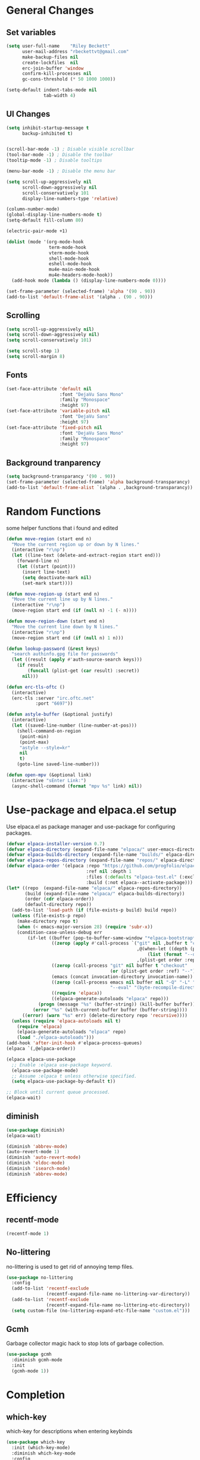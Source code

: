#+TITLE Emacs.org config
#+PROPERTY: header-args:emacs-lisp :tangle ./init.el :mkdirp yes
#+STARTUP: fold
* General Changes
** Set variables

#+begin_src emacs-lisp
  (setq user-full-name    "Riley Beckett"
        user-mail-address "rbeckettvt@gmail.com"
        make-backup-files nil
        create-lockfiles  nil
        erc-join-buffer 'window
        confirm-kill-processes nil
        gc-cons-threshold (* 50 1000 1000))

  (setq-default indent-tabs-mode nil
                tab-width 4)
#+end_src

** UI Changes

#+begin_src emacs-lisp
  (setq inhibit-startup-message t
        backup-inhibited t)


  (scroll-bar-mode -1) ; Disable visible scrollbar
  (tool-bar-mode -1) ; Disable the toolbar
  (tooltip-mode -1) ; Disable tooltips

  (menu-bar-mode -1) ; Disable the menu bar

  (setq scroll-up-aggressively nil
        scroll-down-aggressively nil
        scroll-conservatively 101
        display-line-numbers-type 'relative)

  (column-number-mode)
  (global-display-line-numbers-mode t)
  (setq-default fill-column 80)

  (electric-pair-mode +1)

  (dolist (mode '(org-mode-hook
                  term-mode-hook
                  vterm-mode-hook
                  shell-mode-hook
                  eshell-mode-hook
                  mu4e-main-mode-hook
                  mu4e-headers-mode-hook))
    (add-hook mode (lambda () (display-line-numbers-mode 0))))

  (set-frame-parameter (selected-frame) 'alpha '(90 . 90))
  (add-to-list 'default-frame-alist '(alpha . (90 . 90)))
#+end_src

** Scrolling

#+begin_src emacs-lisp
  (setq scroll-up-aggressively nil)
  (setq scroll-down-aggressively nil)
  (setq scroll-conservatively 101)

  (setq scroll-step 1)
  (setq scroll-margin 8)
#+end_src

** Fonts

#+begin_src emacs-lisp
  (set-face-attribute 'default nil
                      :font "DejaVu Sans Mono"
                      :family "Monospace"
                      :height 97)
  (set-face-attribute 'variable-pitch nil
                      :font "DejaVu Sans"
                      :height 97)
  (set-face-attribute 'fixed-pitch nil
                      :font "DejaVu Sans Mono"
                      :family "Monospace"
                      :height 97)
#+end_src
** Background tranparency

#+begin_src emacs-lisp
  (setq background-transparancy '(90 . 90))
  (set-frame-parameter (selected-frame) 'alpha background-transparancy)
  (add-to-list 'default-frame-alist `(alpha . ,background-transparancy))
#+end_src

* Random Functions

some helper functions that i found and edited

#+begin_src emacs-lisp
  (defun move-region (start end n)
    "Move the current region up or down by N lines."
    (interactive "r\np")
    (let ((line-text (delete-and-extract-region start end)))
      (forward-line n)
      (let ((start (point)))
        (insert line-text)
        (setq deactivate-mark nil)
        (set-mark start))))

  (defun move-region-up (start end n)
    "Move the current line up by N lines."
    (interactive "r\np")
    (move-region start end (if (null n) -1 (- n))))

  (defun move-region-down (start end n)
    "Move the current line down by N lines."
    (interactive "r\np")
    (move-region start end (if (null n) 1 n)))

  (defun lookup-password (&rest keys)
    "search authinfo.gpg file for passwords"
    (let ((result (apply #'auth-source-search keys)))
      (if result
          (funcall (plist-get (car result) :secret))
        nil)))

  (defun erc-tls-oftc ()
    (interactive)
    (erc-tls :server "irc.oftc.net"
             :port "6697"))

  (defun astyle-buffer (&optional justify)
    (interactive)
    (let ((saved-line-number (line-number-at-pos)))
      (shell-command-on-region
       (point-min)
       (point-max)
       "astyle --style=kr"
       nil
       t)
      (goto-line saved-line-number)))

  (defun open-mpv (&optional link)
    (interactive "sEnter Link:")
    (async-shell-command (format "mpv %s" link) nil))
#+end_src

* Use-package and elpaca.el setup

Use elpaca.el as package manager and use-package for configuring packages.

#+begin_src emacs-lisp
  (defvar elpaca-installer-version 0.7)
  (defvar elpaca-directory (expand-file-name "elpaca/" user-emacs-directory))
  (defvar elpaca-builds-directory (expand-file-name "builds/" elpaca-directory))
  (defvar elpaca-repos-directory (expand-file-name "repos/" elpaca-directory))
  (defvar elpaca-order '(elpaca :repo "https://github.com/progfolio/elpaca.git"
                                :ref nil :depth 1
                                :files (:defaults "elpaca-test.el" (:exclude "extensions"))
                                :build (:not elpaca--activate-package)))
  (let* ((repo  (expand-file-name "elpaca/" elpaca-repos-directory))
         (build (expand-file-name "elpaca/" elpaca-builds-directory))
         (order (cdr elpaca-order))
         (default-directory repo))
    (add-to-list 'load-path (if (file-exists-p build) build repo))
    (unless (file-exists-p repo)
      (make-directory repo t)
      (when (< emacs-major-version 28) (require 'subr-x))
      (condition-case-unless-debug err
          (if-let ((buffer (pop-to-buffer-same-window "*elpaca-bootstrap*"))
                   ((zerop (apply #'call-process `("git" nil ,buffer t "clone"
                                                   ,@(when-let ((depth (plist-get order :depth)))
                                                       (list (format "--depth=%d" depth) "--no-single-branch"))
                                                   ,(plist-get order :repo) ,repo))))
                   ((zerop (call-process "git" nil buffer t "checkout"
                                         (or (plist-get order :ref) "--"))))
                   (emacs (concat invocation-directory invocation-name))
                   ((zerop (call-process emacs nil buffer nil "-Q" "-L" "." "--batch"
                                         "--eval" "(byte-recompile-directory \".\" 0 'force)")))
                   ((require 'elpaca))
                   ((elpaca-generate-autoloads "elpaca" repo)))
              (progn (message "%s" (buffer-string)) (kill-buffer buffer))
            (error "%s" (with-current-buffer buffer (buffer-string))))
        ((error) (warn "%s" err) (delete-directory repo 'recursive))))
    (unless (require 'elpaca-autoloads nil t)
      (require 'elpaca)
      (elpaca-generate-autoloads "elpaca" repo)
      (load "./elpaca-autoloads")))
  (add-hook 'after-init-hook #'elpaca-process-queues)
  (elpaca `(,@elpaca-order))

  (elpaca elpaca-use-package
    ;; Enable :elpaca use-package keyword.
    (elpaca-use-package-mode)
    ;; Assume :elpaca t unless otherwise specified.
    (setq elpaca-use-package-by-default t))

  ;; Block until current queue processed.
  (elpaca-wait)
#+end_src

** diminish

#+begin_src emacs-lisp
  (use-package diminish)
  (elpaca-wait)

  (diminish 'abbrev-mode)
  (auto-revert-mode 1)
  (diminish 'auto-revert-mode)
  (diminish 'eldoc-mode)
  (diminish 'isearch-mode)
  (diminish 'abbrev-mode)
#+end_src

* Efficiency
** recentf-mode

#+begin_src emacs-lisp
  (recentf-mode 1)
#+end_src

** No-littering

no-littering is used to get rid of annoying temp files.

#+begin_src emacs-lisp
  (use-package no-littering
    :config
    (add-to-list 'recentf-exclude
                 (recentf-expand-file-name no-littering-var-directory))
    (add-to-list 'recentf-exclude
                 (recentf-expand-file-name no-littering-etc-directory))
    (setq custom-file (no-littering-expand-etc-file-name "custom.el")))
#+end_src

** Gcmh

Garbage collector magic hack to stop lots of garbage collection.

#+begin_src emacs-lisp
  (use-package gcmh
    :diminish gcmh-mode
    :init
    (gcmh-mode 1))
#+end_src

* Completion
** which-key

which-key for descriptions when entering keybinds

#+begin_src emacs-lisp
  (use-package which-key
    :init (which-key-mode)
    :diminish which-key-mode
    :config
    (setq which-key-idle-delay 3))
#+end_src

** Vertico

Vertico used for completion for minibuffers.

#+begin_src emacs-lisp
  (use-package vertico
    :elpaca (vertico :files (:defaults "extensions/*"))
    :diminish vertico-mode
    :bind (:map vertico-map
                ("C-n" . vertico-next)
                ("C-p" . vertico-previous))
    :init
    (vertico-mode 1)
    ;; (vertico-flat-mode 1)
    (setq vertico-count 15))

  ;; Configure directory extension.
  (use-package vertico-directory
    :after vertico
    :elpaca nil
    ;; More convenient directory navigation commands
    :bind (:map vertico-map
                ("RET" . vertico-directory-enter)
                ("DEL" . vertico-directory-delete-char)
                ("M-DEL" . vertico-directory-delete-word))
    ;; Tidy shadowed file names
    :hook (rfn-eshadow-update-overlay . vertico-directory-tidy))

  (use-package vertico-multiform
    :after vertico
    :elpaca nil
    :config
    (setq vertico-multiform-commands
          '((switch-to-buffer flat)
            (find-file flat)
            (dired flat)
            (man flat)
            (cd flat)
            (kill-buffer flat)
            (execute-extended-command flat)))
    (vertico-multiform-mode 1))
#+end_src

** Saving history

use save-hist-mode to get history saved for completion

#+begin_src emacs-lisp
  (use-package savehist
    :elpaca nil
    :diminish savehist-mode
    :init
    (savehist-mode 1))
#+end_src

** Marginalia

better results in minibuffers with marginalia

#+begin_src emacs-lisp
  (use-package marginalia
    :diminish marginalia-mode
    :after vertico
    :custom
    (marginalia-annotators '(marginalia-annotators-heavy marginalia-annotators-light nil))
    :config
    (marginalia-mode))
#+end_src

** Consult

vertico enriched functions

#+begin_src emacs-lisp
  (use-package consult
    :config
    (setq completion-in-region-function
          (lambda (&rest args)
            (apply (if vertico-mode
                       #'consult-completion-in-region
                     #'completion--in-region)
                   args)))
    (consult-customize consult-buffer :preview-key "M-."))
#+end_src

** Orderless

better searching

#+begin_src emacs-lisp
  (use-package orderless
    :config
    (setq completion-styles '(orderless)
          completion-category-defaults nil
          completion-category-overrides '((file (styles . (partial-completion))))))
#+end_src

** Embark

#+begin_src emacs-lisp
  (use-package embark
    :bind
    (("C-." . embark-act)
     ("C-;" . embark-dwim))
    :init
    (setq prefix-help-command #'embark-prefix-help-command)
    :config
    (setq embark--minimal-indicator-overlay nil)
    (setq embark-indicators (delq 'embark-mixed-indicator embark-indicators))
    (add-to-list 'embark-indicators #'embark-minimal-indicator))

  (use-package embark-consult
    :config
    (define-key embark-file-map (kbd "S") 'sudo-find-file))
#+end_src

** Spell Checking
*** flyspell

#+begin_src emacs-lisp
  (use-package flyspell
    :elpaca nil
    ;; :diminish flyspell-mode
    )
#+end_src

*** flyspell-correct

#+begin_src emacs-lisp
  (use-package flyspell-correct
    :after flyspell)
#+end_src

*** Consult-flyspell

#+begin_src emacs-lisp
  (use-package consult-flyspell
    :elpaca (consult-flyspell :host gitlab :repo "OlMon/consult-flyspell" :branch "master")
    :config
    ;; default settings
    (setq consult-flyspell-select-function (lambda () (flyspell-correct-at-point) (consult-flyspell))
          consult-flyspell-set-point-after-word t
          consult-flyspell-always-check-buffer nil))
#+end_src

* UI packages
** icons

#+begin_src emacs-lisp
  (use-package nerd-icons)
  (use-package all-the-icons)
#+end_src

** themes

#+begin_src emacs-lisp
  (use-package doom-themes
    :config
    (setq doom-themes-enable-bold t
          doom-themes-enable-italic t)
    (load-theme 'doom-vibrant t)
    (doom-themes-org-config))

  (use-package gruber-darker-theme
    :config
    (load-theme 'gruber-darker t))
#+end_src

** rainbow-delimiters

rainbow-delimiters for parens coloring

#+begin_src emacs-lisp
  (use-package rainbow-delimiters
    :diminish rainbow-delimiters-mode
    :hook (prog-mode . rainbow-delimiters-mode))
#+end_src

** Emojify-mode

#+begin_src emacs-lisp
  (use-package emojify
    :hook (after-init . global-emojify-mode)
    :config
    (add-hook 'prog-mode-hook #'(lambda () (emojify-mode -1))))
#+end_src

** Helpful

More descriptive describe functions from helpful.

#+begin_src emacs-lisp
  (use-package helpful
    :bind
    ([remap describe-command] . helpful-command)
    ([remap describe-function] . helpful-callable)
    ([remap describe-variable] . helpful-variable)
    ([remap describe-key] . helpful-key))
#+end_src

** writeroom-mode
#+begin_src emacs-lisp
  (use-package writeroom-mode
    :diminish)
#+end_src

* Undo-tree

undo-tree for good undoing

#+begin_src emacs-lisp
  (use-package undo-tree
    :diminish undo-tree-mode
    :config
    (global-undo-tree-mode)
    (add-hook 'authinfo-mode-hook #'(lambda () (setq-local undo-tree-auto-save-history nil)))
    (defvar --undo-history-directory (concat user-emacs-directory "undotreefiles/")
      "Directory to save undo history files.")
    (unless (file-exists-p --undo-history-directory)
      (make-directory --undo-history-directory t))
    ;; stop littering with *.~undo-tree~ files everywhere
    (setq undo-tree-history-directory-alist `(("." . ,--undo-history-directory))))
#+end_src

* Other
** Avy

#+begin_src emacs-lisp
  (use-package avy)
#+end_src

** Ace Window

#+begin_src emacs-lisp
  (use-package ace-window
    :config
    (setq aw-keys '(?a ?s ?d ?f ?g ?h ?j ?k ?l)
          aw-scope 'frame))
#+end_src

** pdf-tools

#+begin_src emacs-lisp
  (use-package pdf-tools
    :elpaca nil
    :config
    (pdf-tools-install)
    (add-hook 'pdf-view-mode-hook #'pdf-view-fit-height-to-window))
#+end_src
** whitespace

#+begin_src emacs-lisp
  (use-package whitespace
    :elpaca nil
    :diminish whitespace-mode global-whitespace-mode
    :config
    (setq whitespace-style
          '(face tabs spaces trailing
                 space-before-tab newline indentation
                 space-after-tab space-mark tab-mark))
    (add-hook 'before-save-hook 'delete-trailing-whitespace)
    (add-hook 'prog-mode-hook (lambda () (whitespace-mode 1))))
#+end_src

* Evil

vim keybinds in emacs

#+begin_src emacs-lisp
  (use-package evil
    :diminish evil-mode
    :init
    (setq evil-want-integration t)
    (setq evil-want-keybinding nil)
    (setq evil-want-C-u-scroll t)
    (setq evil-want-C-i-jump nil)
    (setq evil-undo-system 'undo-tree)
    :config
    ;; (evil-mode 1)
    (define-key evil-normal-state-map (kbd "j") 'evil-next-visual-line)
    (define-key evil-normal-state-map (kbd "k") 'evil-previous-visual-line)
    (evil-set-initial-state 'messages-buffer-mode 'normal)
    (evil-set-initial-state 'dashboard-mode 'normal)
    (define-key evil-window-map (kbd "d") '("close buffer & window" . close-window-and-buffer)))

  (use-package evil-collection
    :diminish evil-collection-unimpaired-mode
    :after evil
    :config
    (evil-collection-init))
#+end_src

* AucTeX

#+begin_src emacs-lisp
  (use-package tex
    :elpaca auctex)
#+end_src

* markdown

#+begin_src emacs-lisp
  (setq markdown-command "pandoc")
#+end_src

* Org mode
** general

general configuration of org-mode

#+begin_src emacs-lisp
  (use-package org
    :diminish org-mode
    :custom
    ((org-agenda-files (list "~/org/homework.org")))
    :config
    (setq org-ellipsis " ▾")
    (add-hook 'org-mode-hook '(lambda () (whitespace-mode -1)))

    (setq org-format-latex-options (plist-put org-format-latex-options :scale 1.5))
    (add-to-list 'org-structure-template-alist '("sh" . "src shell"))
    (add-to-list 'org-structure-template-alist '("el" . "src emacs-lisp"))
    (add-to-list 'org-structure-template-alist '("py" . "src python"))
    (add-to-list 'org-structure-template-alist '("cpp" . "src c++"))
    (setq org-capture-templates
          '(("h" "Homework" entry (file "~/org/homework.org")
             "* TODO %? \nDEADLINE: %^t" :refile-targets (("~/org/homework.org" :level 1)))))
    (setq org-agenda-prefix-format '((agenda . " %i %-12:c%?-12t% s%:T ")
                                    (todo . " %i %-12:c")
                                    (tags . " %i %-12:c%:T ")
                                    (search . " %i %-12:c%:T ")))
    (setq org-agenda-hide-tags-regexp ".*")

    (org-babel-do-load-languages
     'org-babel-load-languages
     '((emacs-lisp . t)
       (python . t))))

  (use-package org-superstar
    :diminish org-superstar-mode
    :after org
    :config
    (add-hook 'org-mode-hook (lambda () (org-superstar-mode 1)))
    (setq org-hide-leading-stars t)
    (require 'org-tempo))

  (elpaca-wait)
#+end_src

** Org Roam

#+begin_src emacs-lisp
  (use-package org-roam
    :elpaca t
    :init
    (setq org-roam-v2-ack t)
    :custom
    (org-roam-directory "~/org/RoamNotes")
    (org-roam-completion-everywhere t)
    :bind (("C-c n l" . org-roam-buffer-toggle)
           ("C-c n f" . org-roam-node-find)
           ("C-c n i" . org-roam-node-insert)
           :map org-mode-map
           ("C-M-i"    . completion-at-point))
    :config
    (org-roam-setup))
#+end_src

** Automatic tangle

Automatically tangle org config files into .el files.

#+begin_src emacs-lisp
  (defun org-babel-tangle-config ()
    (when (string-equal (buffer-file-name) (expand-file-name "~/.dotfiles/.config/emacs/Emacs.org"))
      ;; Dynamic scoping to the rescue
      (let ((org-confirm-babel-evaluate nil))
        (org-babel-tangle))))

  (add-hook 'org-mode-hook (lambda () (add-hook 'after-save-hook #'org-babel-tangle-config)))
#+end_src

* Dired

#+begin_src emacs-lisp
  (use-package dired
    :ensure nil
    :elpaca nil
    :commands (dired dired-jump)
    :bind (:map dired-mode-map ("SPC" . dired-single-buffer))
    :config
    (setq dired-dwim-target t)
    (evil-collection-define-key 'normal 'dired-mode-map
      "h" 'dired-single-up-directory
      "l" 'dired-single-buffer))

  (use-package dired-single
    :commands (dired dired-jump))
#+end_src

* Mail
** mu4e

setup mu4e as email client.

#+begin_src emacs-lisp
  (use-package mu4e
    :elpaca nil
    :custom
    (mu4e-completing-read-function #'completing-read)
    :config
    (add-hook 'after-init-hook #'(lambda () (mu4e t)))
    ;; This is set to 't' to avoid mail syncing issues when using mbsync
    (setq mu4e-change-filenames-when-moving t)

    (setq mu4e-last-update-buffer " *mu4e-last-update*")

    (add-hook 'mu4e-compose-mode-hook #'(lambda () (setq-local undo-tree-auto-save-history nil)))
    (add-hook 'mu4e-compose-mode-hook #'(lambda () (flyspell-mode)))
    ;; Refresh mail using isync every 10 minutes
    (setq mu4e-update-interval (* 10 60)
          mu4e-get-mail-command "mbsync -a"
          mu4e-maildir "~/Maildir"

          message-send-mail-function 'smtpmail-send-it
          mu4e-compose-format-flowed t
          mu4e-context-policy 'pick-first
          mu4e-compose-context-policy 'ask-if-none
          mu4e-contexts
          (list
           (make-mu4e-context
            :name "gmail"
            :match-func
            (lambda (msg) (when msg (string-prefix-p "/gmail" (mu4e-message-field msg :maildir))))
            :vars '((user-mail-address . "rbeckettvt@gmail.com")
                    (user-full-name    . "Riley Beckett")
                    (smtpmail-smtp-server  . "smtp.gmail.com")
                    (smtpmail-smtp-service . 465)
                    (smtpmail-stream-type  . ssl)
                    (mu4e-drafts-folder  . "/gmail/Drafts")
                    (mu4e-sent-folder  . "/gmail/Sent Mail")
                    ;; (mu4e-refile-folder  . "/gmail/All Mail")
                    (mu4e-trash-folder  . "/gmail/Trash")
                    (message-signature . "Riley Beckett\nrbeckettvt@gmail.com")
                    (mu4e-maildir-shortcuts . ((:maildir "/gmail/INBOX"     :key ?i)
                                               (:maildir "/gmail/Sent Mail" :key ?s)
                                               (:maildir "/gmail/Trash"     :key ?t)
                                               (:maildir "/gmail/Drafts"    :key ?d)))))
                                               ;; (:maildir "/gmail/All Mail"  :key ?a)))))
           (make-mu4e-context
            :name "rpi"
            :match-func
            (lambda (msg) (when msg (string-prefix-p "/rpi" (mu4e-message-field msg :maildir))))
            :vars '((user-mail-address . "becker3@rpi.edu")
                    (user-full-name    . "Riley Beckett")
                    (smtpmail-smtp-server  . "smtp.office365.com")
                    (smtpmail-smtp-service . 587)
                    (smtpmail-stream-type  . starttls)
                    (mu4e-drafts-folder  . "/rpi/Drafts")
                    (mu4e-sent-folder  .   "/rpi/Send Items")
                    (mu4e-refile-folder  . "/rpi/Archive")
                    (mu4e-trash-folder  .  "/rpi/Deleted Items")
                    (message-signature . "Riley Beckett\nbecker3@rpi.edu")
                    (mu4e-maildir-shortcuts . ((:maildir "/rpi/Inbox"         :key ?i)
                                               (:maildir "/rpi/Sent Items"    :key ?s)
                                               (:maildir "/rpi/Deleted Items" :key ?t)
                                               (:maildir "/rpi/Drafts"        :key ?d)
                                               (:maildir "/rpi/Archive"       :key ?a))))))))

  (use-package mu4e-alert
    :config
    (mu4e-alert-set-default-style 'libnotify)
    (add-hook 'after-init-hook #'mu4e-alert-enable-notifications))
  (elpaca-wait)
#+end_src

** pinentry

#+begin_src emacs-lisp
  (use-package pinentry)
#+end_src
* Elfeed

#+begin_src emacs-lisp
  (defun elfeed-video (&optional use-generic-p)
    "watch video link"
    (interactive "P")
    (let ((entries (elfeed-search-selected)))
      (dolist (e entries)
        (and (elfeed-tagged-p 'video e) (elfeed-entry-link e)
         (progn (elfeed-untag e 'unread)
                (open-mpv (elfeed-entry-link e)))))
      (mapc #'elfeed-search-update-entry entries)
      (unless (use-region-p) (forward-line))))

  (defun elfeed-podcast (&optional use-generic-p)
    "run podcast"
    (interactive "P")
    (let ((entries (elfeed-search-selected)))
      (dolist (e entries)
        (and (elfeed-tagged-p 'podcast e) (elfeed-entry-enclosures e)
         (progn (elfeed-untag e 'unread)
                (open-mpv (caar (elfeed-entry-enclosures e))))))
      (mapc #'elfeed-search-update-entry entries)
      (unless (use-region-p) (forward-line))))

  (use-package elfeed
    :bind (:map elfeed-search-mode-map
                ("v" . #'elfeed-video)
                ("P" . #'elfeed-podcast))
    :config
    (setq elfeed-log-buffer-name " *elfeed-log*")
    (add-hook 'elfeed-new-entry-hook
              (elfeed-make-tagger :feed-url "youtube\\.com" :add '(video youtube)))
    (add-hook 'elfeed-new-entry-hook
              (lambda (entry) (when (elfeed-entry-enclosures entry) (elfeed-tag entry 'podcast))))
    (setq elfeed-feeds
          '(("https://www.youtube.com/feeds/videos.xml?channel_id=UCld68syR8Wi-GY_n4CaoJGA" linux)
            ("https://www.youtube.com/feeds/videos.xml?channel_id=UCUyeluBRhGPCW4rPe_UvBZQ" programming)
            ("https://www.reddit.com/r/emacs/.rss" reddit emacs)
            ("https://anchor.fm/s/149fd51c/podcast/rss" linux)
            ("https://www.reddit.com/r/unixporn/.rss" reddit))))
#+end_src

* Programming
** multiple cursors

#+begin_src emacs-lisp
  (use-package multiple-cursors
    :bind (:map global-map
                ("C->" . 'mc/mark-next-like-this)
                ("C-<" . 'mc/mark-previous-like-this)
                ("C-c C->" . 'mc/mark-all-like-this)
                :map mc/keymap
                ("<return>" . nil)))
#+end_src

** Magit

best git frontend ever

#+begin_src emacs-lisp
  (use-package transient)
  (use-package magit
    :bind (("C-x g" . magit-status))
    :custom
    (magit-display-buffer-function #'magit-display-buffer-same-window-except-diff-v1))
#+end_src

** flycheck

give good errors when programming

#+begin_src emacs-lisp
  (use-package flycheck
    :diminish flycheck-mode
    :config
    (setq flycheck-error-message-buffer " *Flycheck error messages*")
    (setq-default flycheck-emacs-lisp-load-path 'inherit)
    (global-flycheck-mode 1)
    (add-hook 'c-mode-hook '(lambda () (flycheck-mode -1))))
#+end_src

** Lsp-mode

Language Server Protocol Modes also describe keybinds

#+begin_src emacs-lisp
  (use-package lsp-mode
    :init
    (setq lsp-keymap-prefix "C-c l"
          lsp-headerline-breadcrumb-enable nil
          lsp-headerline-breadcrumb-icons-enable nil
          lsp-keep-workspace-alive nil
          lsp-completion-provider :none
          lsp-enable-snippet nil
          lsp-lens-enable nil)
    :hook (;; replace XXX-mode with concrete major-mode(e. g. python-mode)
           ;; (c-mode . lsp)
           (python-mode . lsp-deferred)
           ;; if you want which-key integration
           (lsp-mode . lsp-enable-which-key-integration))
    :commands lsp)

  (use-package lsp-ui
    :after lsp
    :diminish lsp-lens-mode
    :config
    (setq lsp-ui-sideline-update-mode 'point)
    (setq lsp-ui-sideline-show-diagnostics t)
    (setq lsp-ui-sideline-ignore-duplicate t))

  (use-package lsp-java
    :hook
    (java-mode . lsp))

  (use-package consult-lsp
    :after lsp)

  (defun lsp-bind ()
    (interactive)
    (define-key myemacs-leader-map (kbd "l") lsp-command-map)
    (map! "l" :desc "lsp")
    (map! "l=" :desc "formatting")
    (map! "lF" :desc "folders")
    (map! "lG" :desc "peek")
    (map! "lT" :desc "toggle")
    (map! "la" :desc "code actions")
    (map! "lg" :desc "goto")
    (map! "lh" :desc "help")
    (map! "lr" :desc "refactor")
    (map! "lu" :desc "ui")
    (map! "lw" :desc "workspaces")
    (define-key myemacs-leader-map (kbd "lug") '("ui doc glance" . lsp-ui-doc-glance)))
  (add-hook 'lsp-mode-hook 'lsp-bind)
#+end_src

** corfu-mode

use corfu for completion coming from lsp

#+begin_src emacs-lisp
  (use-package corfu
    :custom
    (corfu-auto t)
    (corfu-auto-delay 1)
    (corfu-auto-prefix 1)
    (corfu-separator ?\s)
    (corfu-preview-current nil)
    :config
    (global-corfu-mode)
    (bind-key (kbd "s-SPC") 'corfu-insert-separator 'corfu-map))

  (use-package corfu-terminal
    :diminish corfu-terminal-mode
    :elpaca (corfu-terminal :repo "https://codeberg.org/akib/emacs-corfu-terminal.git")
    :config
    (unless (display-graphic-p)
      (corfu-terminal-mode +1)))

  (use-package cape
    ;; Bind dedicated completion commands
    ;; Alternative prefix keys: C-c p, M-p, M-+, ...
    :init
    ;; Add to the global default value of `completion-at-point-functions' which is
    ;; used by `completion-at-point'.  The order of the functions matters, the
    ;; first function returning a result wins.  Note that the list of buffer-local
    ;; completion functions takes precedence over the global list.
    (add-to-list 'completion-at-point-functions #'cape-dabbrev)
    (add-to-list 'completion-at-point-functions #'cape-file)
    (add-to-list 'completion-at-point-functions #'cape-elisp-block)
    (add-to-list 'completion-at-point-functions #'cape-elisp-symbol)
    (add-to-list 'completion-at-point-functions #'cape-history)
    (add-to-list 'completion-at-point-functions #'cape-keyword)
    ;; (add-to-list 'completion-at-point-functions #'cape-tex)
    ;;(add-to-list 'completion-at-point-functions #'cape-sgml)
    ;;(add-to-list 'completion-at-point-functions #'cape-rfc1345)
    ;;(add-to-list 'completion-at-point-functions #'cape-abbrev)
    ;;(add-to-list 'completion-at-point-functions #'cape-dict)
    ;;(add-to-list 'completion-at-point-functions #'cape-line)
    )
#+end_src

** lsp-latex

#+begin_src emacs-lisp
  (use-package lsp-latex
    :elpaca (lsp-latex.el :host github :repo "ROCKTAKEY/lsp-latex"))
#+end_src

** Formatting

#+begin_src emacs-lisp
  (use-package clang-format)
  (use-package clang-format+)
#+end_src

** Highlighing
*** Tree-sitter

tree-sitter used for very detailed syntax highlighting

#+begin_src emacs-lisp
  (use-package tree-sitter
    :diminish tree-sitter-mode
    :config
    (global-tree-sitter-mode 1))
  (use-package tree-sitter-langs)
#+end_src

*** Higlight-quoted

elisp ' highlighting

#+begin_src emacs-lisp
  (use-package highlight-quoted
    :diminish highlight-quoted-mode
    :hook (emacs-lisp-mode . highlight-quoted-mode))
#+end_src

*** hl-todo
** glsl-mode.el

#+begin_src emacs-lisp
  (use-package glsl-mode
    :diminish
    :elpaca (glsl-mode :host github :repo "jimhourihan/glsl-mode"))
#+end_src

** haskell

#+begin_src emacs-lisp
  (use-package lsp-haskell
    :hook
    (haskell-mode . lsp))
#+end_src

** kotlin

#+begin_src emacs-lisp
  (use-package kotlin-mode)
#+end_src

** gradle-mode

#+begin_src emacs-lisp
  (use-package gradle-mode
    :diminish)
#+end_src

** nasm-mode

#+begin_src emacs-lisp
  (use-package nasm-mode
    :hook
    (asm-mode . nasm-mode))
#+end_src

** rust

#+begin_src emacs-lisp
  (use-package rust-mode
    :diminish
    :hook (rust-mode . lsp))

  (use-package cargo
    :diminish cargo-mode cargo-minor-mode
    :hook (rust-mode . cargo-minor-mode))

  (use-package flycheck-rust
    :config (add-hook 'flycheck-mode-hook #'flycheck-rust-setup))
#+end_src

** asm

#+begin_src emacs-lisp
  (defun my-asm-mode-hook ()
    (defun asm-calculate-indentation ()
      (or
       ;; Flush labels to the left margin.
                                          ;   (and (looking-at "\\(\\.\\|\\sw\\|\\s_\\)+:") 0)
       (and (looking-at "[.@_[:word:]]+:") 0)
       ;; Same thing for `;;;' comments.
       (and (looking-at "\\s<\\s<\\s<") 0)
       ;; %if nasm macro stuff goes to the left margin
       (and (looking-at "%") 0)
       (and (looking-at "c?global\\|section\\|default\\|align\\|INIT_..X") 0)
       ;; Simple `;' comments go to the comment-column
                                          ;(and (looking-at "\\s<\\(\\S<\\|\\'\\)") comment-column)
       ;; The rest goes at column 4
       (or 4))))

  (add-hook 'asm-mode-hook #'my-asm-mode-hook)
#+end_src

** Other Programming modes

#+begin_src emacs-lisp
  (use-package yaml-mode)

#+end_src

** Simple C mode

#+begin_src emacs-lisp
  (use-package simpc-mode
    :elpaca (simpc-mode.el :host github :repo "rexim/simpc-mode")
    :config
    (add-hook 'simpc-mode-hook (lambda () (interactive) (setq-local fill-paragraph-function 'astyle-buffer)))
    (add-hook 'c-mode-hook 'simpc-mode))
#+end_src

** Terminals

configuration for terminals

*** vterm

vterm is a terminal emulator in emacs

#+begin_src emacs-lisp
  (use-package vterm
    :diminish vterm-mode
    :commands vterm
    :config
    (setq vterm-max-scrollback 10000)
    (setq vterm-kill-buffer-on-exit t))
#+end_src

*** eshell

shell written in elisp also can run elisp

#+begin_src emacs-lisp
  (defun configure-eshell ()
    ;; Save command history when commands are entered
    (add-hook 'eshell-pre-command-hook 'eshell-save-some-history)

    ;; Truncate buffer for performance
    (add-to-list 'eshell-output-filter-functions 'eshell-truncate-buffer)

    (setq eshell-prompt-function
          (lambda ()
            (let* ((start "[")
                   (center (concat
                            (getenv "USER")
                            "@"
                            (string-trim
                             (with-temp-buffer
                               (insert-file "/etc/hostname")
                               (buffer-string)))))
                   (dir (let* ((lst (split-string (eshell/pwd) "/" t))
                               (i (1- (length lst)))
                               (str (nth i lst)))
                          str))
                   (end (concat "]" (if (= (user-uid) 0) "# " "$ ")))
                   (full (concat start center " " dir end)))
              (add-face-text-property 0 (length start) 'default t full)
              (add-face-text-property (length start) (+ (length start) (length center)) 'nerd-icons-green t full)
              (add-face-text-property
               (length (concat start " " center)) (+ (length dir) (length (concat start center " ")))
               'nerd-icons-blue t full)
              (add-face-text-property
               (length (concat start center " " dir)) (+ (length end) (length (concat start center " " dir)))
               'default t full)
              full)))

    (setq eshell-history-size         10000
          eshell-buffer-maximum-lines 10000
          eshell-hist-ignoredups t
          eshell-scroll-to-bottom-on-input t))

  (use-package eshell
    :elpaca nil
    :diminish eshell-mode
    :hook (eshell-first-time-mode . configure-eshell)
    :config
    (with-eval-after-load 'esh-opt
      (setq eshell-destroy-buffer-when-process-dies t)
      (setq eshell-visual-commands '("htop"))
      (setq eshell-prompt-regexp "^.*\]$ ")))
#+end_src

* Calendar

#+begin_src emacs-lisp
  (use-package calendar
    :elpaca nil
    :config
    (defun calendar-insert-date ()
      "Capture the date at point, exit the Calendar, insert the date."
      (interactive)
      (seq-let (month day year) (save-match-data (calendar-cursor-to-date))
        (calendar-exit)
        (insert (format "%02d/%02d/%d" month day year))))

    (define-key calendar-mode-map (kbd "M-I") 'calendar-insert-date))

  (elpaca-wait)
#+end_src

* Keybinds

#+begin_src emacs-lisp
  (global-unset-key (kbd "C-z"))
  (global-set-key (kbd "<escape>") 'keyboard-escape-quit)
  (global-set-key (kbd "C-/") #'undo-tree-undo)
  (global-set-key (kbd "M-/") #'undo-tree-redo)
  (global-set-key (kbd "M-p") #'move-region-up)
  (global-set-key (kbd "M-n") #'move-region-down)
  (global-set-key (kbd "C-c v") #'avy-goto-char-timer)
  (global-set-key (kbd "C-c s") #'consult-flyspell)
  (global-set-key (kbd "C-c r") #'recompile)
  (global-set-key (kbd "C-c m") #'mu4e)
  (global-set-key (kbd "C-c f") #'elfeed)
  (global-set-key (kbd "C-c c d") #'cape-dabbrev)
  (global-set-key (kbd "C-c c f") #'cape-file)
  (global-set-key (kbd "C-c c b") #'cape-elisp-block)
  (global-set-key (kbd "C-c c s") #'cape-elisp-symbol)
  (global-set-key (kbd "C-c c h") #'cape-history)
  (global-set-key (kbd "C-c c k") #'cape-keyword)
  (global-set-key (kbd "C-c o a") #'org-agenda)
  (global-set-key (kbd "C-c o d") #'org-deadline)
  (global-set-key (kbd "C-c o s") #'org-schedule)
  (global-set-key (kbd "C-c o c") #'org-capture)
#+end_src
